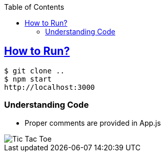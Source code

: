 :toc:
:toclevels: 4

== link:https://react.dev/learn/tutorial-tic-tac-toe[How to Run?]
```c
$ git clone ..
$ npm start
http://localhost:3000
```

=== Understanding Code
* Proper comments are provided in App.js

image::without_state1.png?raw=true[Tic Tac Toe]
